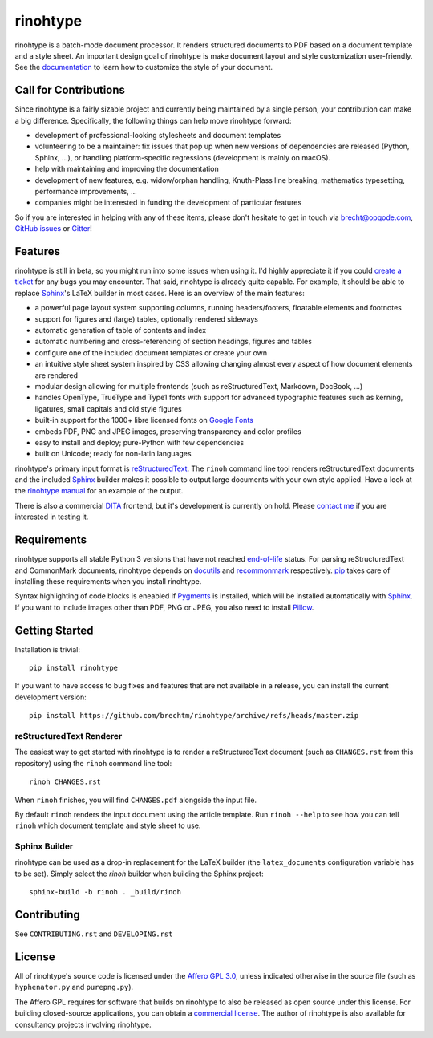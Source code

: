 rinohtype
=========

.. image:: http://img.shields.io/pypi/v/rinohtype.svg
   :target: https://pypi.python.org/pypi/rinohtype
   :alt: PyPI

.. image:: https://img.shields.io/pypi/pyversions/rinohtype.svg
   :target: https://pypi.python.org/pypi/rinohtype
   :alt: Python version

.. image:: https://badges.gitter.im/brechtm/rinohtype.svg
   :target: https://gitter.im/brechtm/rinohtype
   :alt: Gitter chat

.. image:: https://github.com/brechtm/rinohtype/workflows/Test%20&%20Publish/badge.svg
   :target: https://github.com/brechtm/rinohtype/actions?query=workflow%3A%22Test+%26+Publish%22
   :alt: Tests

.. image:: https://codecov.io/gh/brechtm/rinohtype/branch/master/graph/badge.svg
   :target: https://codecov.io/gh/brechtm/rinohtype
   :alt: Test coverage


rinohtype is a batch-mode document processor. It renders structured documents
to PDF based on a document template and a style sheet. An important design goal
of rinohtype is make document layout and style customization user-friendly. See
the documentation_ to learn how to customize the style of your document.


Call for Contributions
----------------------

Since rinohtype is a fairly sizable project and currently being maintained by a
single person, your contribution can make a big difference. Specifically, the
following things can help move rinohtype forward:

* development of professional-looking stylesheets and document templates
* volunteering to be a maintainer: fix issues that pop up when new versions of
  dependencies are released (Python, Sphinx, ...), or handling
  platform-specific regressions (development is mainly on macOS).
* help with maintaining and improving the documentation
* development of new features, e.g. widow/orphan handling, Knuth-Plass line
  breaking, mathematics typesetting, performance improvements, ...
* companies might be interested in funding the development of particular
  features

So if you are interested in helping with any of these items, please don't
hesitate to get in touch via brecht@opqode.com, `GitHub issues`_ or Gitter_!

.. _GitHub issues: https://github.com/brechtm/rinohtype/issues
.. _Gitter: https://gitter.im/brechtm/rinohtype


Features
--------

rinohtype is still in beta, so you might run into some issues when using it.
I'd highly appreciate it if you could `create a ticket`_ for any bugs you may
encounter. That said, rinohtype is already quite capable. For example, it
should be able to replace Sphinx_'s LaTeX builder in most cases. Here is an
overview of the main features:

* a powerful page layout system supporting columns, running headers/footers,
  floatable elements and footnotes
* support for figures and (large) tables, optionally rendered sideways
* automatic generation of table of contents and index
* automatic numbering and cross-referencing of section headings, figures and
  tables
* configure one of the included document templates or create your own
* an intuitive style sheet system inspired by CSS allowing changing almost
  every aspect of how document elements are rendered
* modular design allowing for multiple frontends (such as reStructuredText,
  Markdown, DocBook, ...)
* handles OpenType, TrueType and Type1 fonts with support for advanced
  typographic features such as kerning, ligatures, small capitals and old style
  figures
* built-in support for the 1000+ libre licensed fonts on `Google Fonts`_
* embeds PDF, PNG and JPEG images, preserving transparency and color profiles
* easy to install and deploy; pure-Python with few dependencies
* built on Unicode; ready for non-latin languages

rinohtype's primary input format is reStructuredText_. The ``rinoh`` command
line tool renders reStructuredText documents and the included Sphinx_ builder
makes it possible to output large documents with your own style applied. Have
a look at the `rinohtype manual`_ for an example of the output.

There is also a commercial DITA_ frontend, but it's development is currently
on hold. Please `contact me`_ if you are interested in testing it.

.. _documentation: http://www.mos6581.org/rinohtype/master/
.. _create a ticket: https://github.com/brechtm/rinohtype/issues/new/choose
.. _Google Fonts: https://fonts.google.com
.. _reStructuredText: http://docutils.sourceforge.net/rst.html
.. _Sphinx: http://sphinx-doc.org
.. _rinohtype manual: http://www.mos6581.org/rinohtype/master/manual.pdf
.. _DITA: https://en.wikipedia.org/wiki/Darwin_Information_Typing_Architecture
.. _contact me: brecht@opqode.com


Requirements
------------

rinohtype supports all stable Python 3 versions that have not reached
end-of-life_ status. For parsing reStructuredText and CommonMark documents,
rinohtype depends on docutils_ and recommonmark_ respectively. pip_ takes care
of installing these requirements when you install rinohtype.

Syntax highlighting of code blocks is eneabled if Pygments_ is installed, which
will be installed automatically with Sphinx_. If you want to include images
other than PDF, PNG or JPEG, you also need to install Pillow_.

.. _end-of-life: https://devguide.python.org/#status-of-python-branches
.. _docutils: http://docutils.sourceforge.net/index.html
.. _recommonmark: https://recommonmark.readthedocs.io
.. _pip: https://pip.pypa.io
.. _Pygments: https://pygments.org
.. _Pillow: http://python-pillow.github.io


Getting Started
---------------

Installation is trivial::

    pip install rinohtype


If you want to have access to bug fixes and features that are not available in
a release, you can install the current development version::

    pip install https://github.com/brechtm/rinohtype/archive/refs/heads/master.zip


reStructuredText Renderer
~~~~~~~~~~~~~~~~~~~~~~~~~

The easiest way to get started with rinohtype is to render a reStructuredText
document (such as ``CHANGES.rst`` from this repository) using the ``rinoh``
command line tool::

   rinoh CHANGES.rst

When ``rinoh`` finishes, you will find ``CHANGES.pdf`` alongside the input
file.

By default ``rinoh`` renders the input document using the article template. Run
``rinoh --help`` to see how you can tell ``rinoh`` which document template and
style sheet to use.


Sphinx Builder
~~~~~~~~~~~~~~

rinohtype can be used as a drop-in replacement for the LaTeX builder (the
``latex_documents`` configuration variable has to be set). Simply select the
`rinoh` builder when building the Sphinx project::

    sphinx-build -b rinoh . _build/rinoh


Contributing
------------

See ``CONTRIBUTING.rst`` and ``DEVELOPING.rst``


License
-------

All of rinohtype's source code is licensed under the `Affero GPL 3.0`_, unless
indicated otherwise in the source file (such as ``hyphenator.py`` and
``purepng.py``).

The Affero GPL requires for software that builds on rinohtype to also be
released as open source under this license. For building closed-source
applications, you can obtain a `commercial license`_. The author of rinohtype
is also available for consultancy projects involving rinohtype.

.. _Affero GPL 3.0: https://www.gnu.org/licenses/agpl-3.0.html
.. _commercial license: `contact me`_

